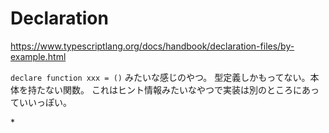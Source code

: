 * Declaration

https://www.typescriptlang.org/docs/handbook/declaration-files/by-example.html

~declare function xxx = ()~ みたいな感じのやつ。
型定義しかもってない。本体を持たない関数。
これはヒント情報みたいなやつで実装は別のところにあっていいっぽい。

*

